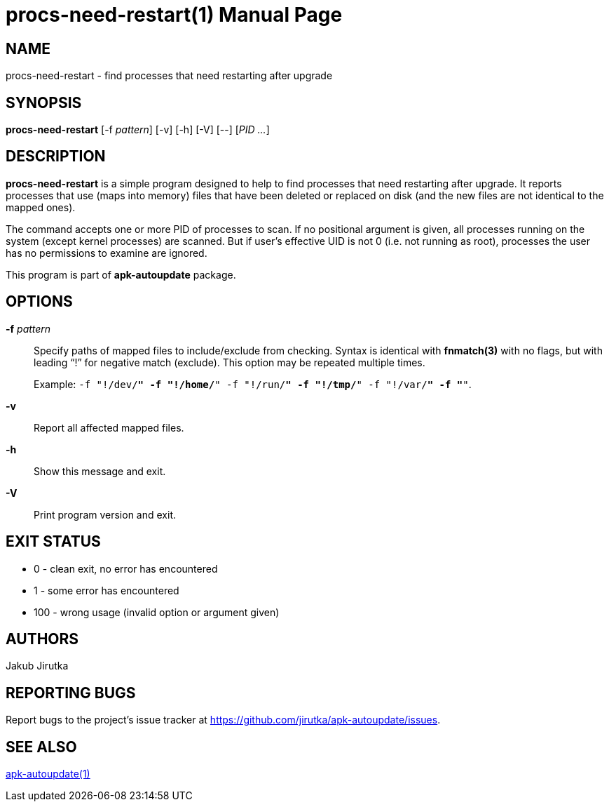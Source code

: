= procs-need-restart(1)
Jakub Jirutka
:doctype: manpage
:repo-uri: https://github.com/jirutka/apk-autoupdate
:issues-uri: {repo-uri}/issues
:man-uri: {repo-uri}/blob/dev/man/

== NAME

procs-need-restart - find processes that need restarting after upgrade


== SYNOPSIS

*procs-need-restart* [-f _pattern_] [-v] [-h] [-V] [--] [_PID_ _..._]


== DESCRIPTION

*procs-need-restart* is a simple program designed to help to find processes that need restarting after upgrade.
It reports processes that use (maps into memory) files that have been deleted or replaced on disk (and the new files are not identical to the mapped ones).

The command accepts one or more PID of processes to scan.
If no positional argument is given, all processes running on the system (except kernel processes) are scanned.
But if user`'s effective UID is not 0 (i.e. not running as root), processes the user has no permissions to examine are ignored.

This program is part of *apk-autoupdate* package.


== OPTIONS

*-f* _pattern_::
Specify paths of mapped files to include/exclude from checking.
Syntax is identical with *fnmatch(3)* with no flags, but with leading "`!`" for negative match (exclude).
This option may be repeated multiple times.
+
Example: `-f "!/dev/*" -f "!/home/*" -f "!/run/*" -f "!/tmp/*" -f "!/var/*" -f "*"`.

*-v*::
Report all affected mapped files.

*-h*::
Show this message and exit.

*-V*::
Print program version and exit.


== EXIT STATUS

* 0 - clean exit, no error has encountered
* 1 - some error has encountered
* 100 - wrong usage (invalid option or argument given)


== AUTHORS

{author}


== REPORTING BUGS

Report bugs to the project`'s issue tracker at {issues-uri}.


== SEE ALSO

ifdef::backend-manpage[apk-autoupdate(1)]
ifndef::backend-manpage[{man-uri}/apk-autoupdate.1.adoc[apk-autoupdate(1)]]
